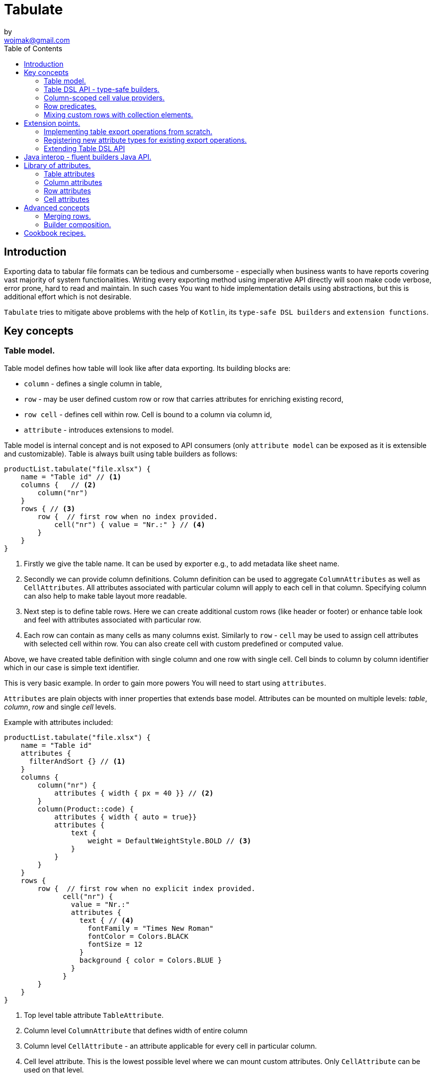 = Tabulate
:icons: font
:source-highlighter: highlight.js
by <wojmak@gmail.com>
:toc:

<<<
== Introduction

Exporting data to tabular file formats can be tedious and cumbersome - especially when business wants to have reports covering vast majority of system functionalities. Writing every exporting method using imperative API directly will soon make code verbose, error prone, hard to read and maintain. In such cases You want to hide implementation details using abstractions, but this is additional effort which is not desirable.

`Tabulate` tries to mitigate above problems with the help of `Kotlin`, its `type-safe DSL builders` and `extension functions`.

== Key concepts

=== Table model.

Table model defines how table will look like after data exporting. Its building blocks are:

- `column` - defines a single column in table,
- `row`  - may be user defined custom row or row that carries attributes for enriching existing record,
- `row cell` - defines cell within row. Cell is bound to a column via column id,
- `attribute` - introduces extensions to model.

Table model is internal concept and is not exposed to API consumers (only `attribute model` can be exposed as it is extensible and customizable). Table is always built using table builders as follows:

[source,kotlin,options="nowrap"]
----
productList.tabulate("file.xlsx") {
    name = "Table id" // <1>
    columns {   // <2>
        column("nr")
    }
    rows { // <3>
        row {  // first row when no index provided.
            cell("nr") { value = "Nr.:" } // <4>
        }
    }
}
----
<1> Firstly we give the table name. It can be used by exporter e.g., to add metadata like sheet name.
<2> Secondly we can provide column definitions. Column definition can be used to aggregate `ColumnAttributes` as well as `CellAttributes`. All attributes associated with particular column will apply to each cell in that column. Specifying column can also help to make table layout more readable.
<3> Next step is to define table rows. Here we can create additional custom rows (like header or footer) or enhance table look and feel with attributes associated with particular row.
<4> Each row can contain as many cells as many columns exist. Similarly to `row` - `cell` may be used to assign cell attributes with selected cell within row. You can also create cell with custom predefined or computed value.

Above, we have created table definition with single column and one row with single cell.
Cell binds to column by column identifier which in our case is simple text identifier.

This is very basic example. In order to gain more powers You will need to start using `attributes`.

`Attributes` are plain objects with inner properties that extends base model. Attributes can be mounted on multiple levels: _table_, _column_, _row_ and single _cell_ levels.

Example with attributes included:
[source,kotlin,options="nowrap"]
----
productList.tabulate("file.xlsx") {
    name = "Table id"
    attributes {
      filterAndSort {} // <1>
    }
    columns {
        column("nr") {
            attributes { width { px = 40 }} // <2>
        }
        column(Product::code) {
            attributes { width { auto = true}}
            attributes {
                text {
                    weight = DefaultWeightStyle.BOLD // <3>
                }
            }
        }
    }
    rows {
        row {  // first row when no explicit index provided.
              cell("nr") {
                value = "Nr.:"
                attributes {
                  text { // <4>
                    fontFamily = "Times New Roman"
                    fontColor = Colors.BLACK
                    fontSize = 12
                  }
                  background { color = Colors.BLUE }
                }
              }
        }
    }
}
----
<1> Top level table attribute `TableAttribute`.
<2> Column level `ColumnAttribute` that defines width of entire column
<3> Column level `CellAttribute` - an attribute applicable for every cell in particular column.
<4> Cell level attribute. This is the lowest possible level where we can mount custom attributes. Only `CellAttribute` can be used on that level.

=== Table DSL API - type-safe builders.

Kotlin type-safe builders fit well into describing table structure. They make source code look more concise and readable and developement becomes easier. At coding time, your IDE makes use of type-safety offered by builders and shows completion hints which elevates developer experience. Almost zero documentation is required to start. You can start playing with the API right now.

DSL functions by convention take `lambda with receivers` as arguments which abstract away internal API instantiation details from consumers. Within lambda you can call other API methods which in turn, can take downstream builders as arguments. This way - we can end up having multi-level DSL API structure, where each level is extensible via Kotlin extension functions. On each DSL level You are allowed to invoke receiver scope methods and access lexical scope variables which can lead to interesting results:
[source,kotlin,options="nowrap"]
----
    val additionalProducts = ... // <1>
    tabulate {
          name = "Products table"
          rows {
              header("Code", "Name", "Description", "Manufacturer") // <2>
              additionalProducts.forEach { // <3>
                  row {
                      cell { value = it.code }
                      cell { value = it.name }
                      cell { value = it.description }
                      cell { value = it.manufacturer }
                  }
              }
          }
    }.export("products.xlsx")
----
<1> Here we are using `additionalProducts` val which is collection of elements to be exported.
<2> After that, we define header as long as we know that our template doesn't mention it.
<3> Finally, we are iterating over collection elements to build static table model.

CAUTION: Although it is possible to build row definitions by iterating over collection directly, you should always prefer to use <<column_scoped_cell_value_providers>>. They are much faster and consume much less memory than approach shown in point number `3`.

As already said, it is possible to extend each DSL level by using extension functions on DSL API builder classes.

Take the example from previous section:
[source,kotlin,options="nowrap"]
----
    tabulate {
          rows {
              header("Code", "Name", "Description", "Manufacturer")
          }
    }.export("products.xlsx")
----
Function `.header` is implemented as follows:

[source,kotlin,options="nowrap"]
----
fun <T> RowsBuilderApi<T>.header(vararg names: String) =
    newRow(0) { // <1>
        cells {
            names.forEach {
                cell { value = it }
            }
        }
    }
----
<1> Calling `.newRow(0)` `RowsBuilderApi` method internally ensures that `.header` extension function always defines custom row at index `0`.

This way you can create various shortcuts and templates, making DSL vocabulary richer and more expressive.
It is worth mentioning that by using extension functions on DSL builders - scope becomes restricted by `DslMarker` annotation, so it is not possible to break table definition by calling methods from upstream builders.

=== Column-scoped cell value providers. [[column_scoped_cell_value_providers]]

Column API makes it possible to pass property getter reference as a column key.
This creates object property to column binding which is applied later at run time for cell value evaluation.
[source,kotlin,options="nowrap"]
----
productsRepository.loadProductsByDate(now()).tabulate("file/path/products.xlsx") {
            name = "Products table"
            columns {
                column(Product::code)
                column(Product::name)
                column(Product::description)
            }
        }
----
Property getter as column key kills two birds with one stone:

 - It allows to reference column later in cell builder,
 - it allows to extract collection element property value when row context is built for rendering.

Presence of <<column_scoped_cell_value_providers>> in table definition removes the requirement of explicit row definition.
It is enough to use `Product::code` getter reference as column key to determine value of each consecutive row cell.
You are still allowed to define new rows explicitly (through call `newRow([index value or <<row_index_predicates>>])`) or to
provide extensions to existing rows (through call `matching {  <<record_row_predicates>> } assign { ... }`).

=== Row predicates. [[row_predicates]]

==== Row index predicates. [[row_index_predicates]]

You have already seen how `.header` extension function is implemented. Internally it invokes `.newRow(0)` which requests rendering of a row at index `0`. What if You want to apply entire row definition for several indices ?
You may repeat `.newRow()` invocation as many times as required, but there is better option.
You can use row index predicate as follows:

[source,kotlin,options="nowrap"]
----
atIndex { gt(0) and lt(100) } newRow { // <1>
    cell { expression = RowCellExpression { "index : ${it.rowIndex.getIndex()}" } } // <2>
}
----
<1> We start the row line with method `atIndex { ... }` which takes row index predicate `gt(0) and lt(100)`. It literally says: 'Apply this row definition to all indices between index 0 and index 100'. Last 'keyword' sounds: `newRow` and delivers row definition from within curly braces.
<2> This line represents definition of a row which is about to be created for each matching index. It contains single cell with runtime expression evaluated at context rendering time.

There is also alternative notation used to achieve the same result:

[source,kotlin,options="nowrap"]
----
newRow({ gt(0) and lt(100) }) {
    cell { expression = RowCellExpression { "index : ${it.rowIndex.getIndex()}" } }
}
----

==== Record row predicates [[record_row_predicates]]

Record predicates differs from `row index predicates` in that they cannot be used to insert new custom rows. They can only enrich *existing* row, that is:

 - custom row that is created by `newRow` API method,
 - or a row that is derived from collection element (it is always produced from <<column_scoped_cell_value_providers>> column binding).

Record row predicates are always represented by a predicate function that checks if currently processed record or custom row meets specific conditions.

<<<
On API level we can define `row predicate` in two ways:

[source,kotlin]
----
// <1>
matching { <predicate> } assign {
  // row attributes, cells definition
}

// <2>
row({ <predicate> }) {
  // row attributes, cells definition
}
----
<1> First method seems to be closer to natural language but takes more space. Also it does not mention `row` so it may be not intuitive for some users.
<2> Second method uses DSL keyword **row** in first place which is desired, but as long as we associate predicate with row builder where both are lambdas, we are forced to use syntax like `({ ... })` which I personally do not like in Kotlin.

=== Mixing custom rows with collection elements.

`Tabulate` makes it possible to define static table consisting only from custom rows that are all known at build time.
It also allows You to generate table where each row is dynamically computed from collection of any type.
What is more, there is nothing that stops You from using both techniques for single table export:

[source,kotlin,options="nowrap"]
----
contracts.tabulate("contracts.xlsx") {
    name = "Active Contracts"
    // <1>
    columns {
        column(Contract::client)
        column(Contract::contractCode)
        column(Contract::contractLength)
        column(Contract::dateSigned)
    }
    rows {
        // <2>
        header {
            columnTitles(
                "Client",
                "Code",
                "Contract Length",
                "Date Signed",
            )
        }
    }
}
----
<1> In order to export collection of elements, all we need to do is do define column bindings with getter property references as identifiers. As long as there are no custom row defined in 'row' section, all rows
in table will be the rows originating from collection of elements.
<2> If You declare custom row at specific index (or matching index predicate), then it will take precedence over dynamic rows generated from collection. So if You declare `header` row it will be the very first row in exported table, but when You write `newRow(2)` - this will insert custom row at third index and rows 0 and 1 will be reserved for collection elements.

There are still cases where this flexibility is not enough. How can we define custom row that will be inserted after all collection elements ?

<<<
== Extension points.

I have put lots of effort to make **Tabulate** extensible. Currently, it is possible to:

- add user defined attributes,
- add custom renderers for already defined attributes,
- implement table export operations from scratch (e.g., html table, cli table, mock renderer for testing),
- extend DSL type-safe builder APIS on all possible levels.

=== Implementing table export operations from scratch.
In order to support new tabular file format you will have to:

- Create `RenderingContext` class. It represents internal state and low-level API to communicate with 3rd party library like Apache POI. Object of that class is passed to all table export operations as well as to all attribute rendering operations that are registered by `ServiceLoader` infrastructure. Such common denominator element is required to enable table modifications coming from within various render operations.
- Create `OutputBinding` class. It defines transformation of `RenderingContext` into different kind out outputs. By separating `OutputBinding` from `RenderingContext` we can enable multiple outputs for particular `RenderingContext` class dynamically.
- Define `ExportOperationsProvider` or `ExportOperationsConfiguringFactory` depending on your scenario. If You don't need to decouple attribute operations from table export operations (e.g., because supported format does not assumes attributes at all) You can implement `ExportOperationsProvider` interface and define all rendering logic in single class. For cases, where attributes needs to be rendered independently (e.g., because You want to support user-defined attributes) it is advised to extend `ExportOperationsConfiguringFactory`. For both scenarios You will have to create file `resource/META-INF/io.github.voytech.tabulate.template.spi.ExportOperationsProvider`, and put fully qualified class name of your custom factory in the first line. **This step is required by a template in order to resolve your extension at run-time**.

<<<
Below, basic CSV export operations implementation:

First step is to define `RenderingContext`:
[source,kotlin,options="nowrap"]
----
// <1>
open class CsvRenderingContext: RenderingContext {
    private lateinit var bufferedWriter: BufferedWriter
    private val line = StringBuilder()

    fun doBind(output: OutputStream) {
        bufferedWriter = output.bufferedWriter()
    }

    fun startRow() {
        line.clear()
    }

    private fun AttributedCell.getSeparatorCharacter(): String =
        attributes?.get(CellSeparatorCharacterAttribute::class.java)?.separator ?: ","

    fun <T> endRow(context: AttributedRowWithCells<T>) {
        val lastIndex = context.rowCellValues.size - 1
        context.rowCellValues.values.forEachIndexed { index, cell ->
            line.append(cell.value.value.toString())
            if (index < lastIndex) line.append(cell.getSeparatorCharacter())
        }
        bufferedWriter.write(line.toString())
        bufferedWriter.newLine()
    }

    fun finish() {
        bufferedWriter.close()
    }
}
----
<1> `CsvRenderingContext` implements `RenderingContext` marker interface and provides logic and state responsible for generating table in selected format. It is a common denominator used as argument of all export operation methods in order to share rendering state and allow interaction with it.

<<<
Then we need to create at least one `OutputBinding` in order to be able to flush results int output:
[source,kotlin,options="nowrap"]
----
class CsvOutputStreamOutputBinding : OutputStreamOutputBinding<CsvRenderingContext>() {

    override fun onBind(renderingContext: CsvRenderingContext, output: OutputStream) { // <1>
        renderingContext.doBind(output)
    }

    override fun flush(output: OutputStream) { // <2>
        renderingContext.finish()
        output.close()
    }
}
----
<1> The `.onBind` method is called internally by `TabulationTemplate` as soon as both: output and rendering context instances are available. It connects rendering context with particular output and allows implementing flush logic.
<2> The `.flush` dumps in-memory rendering context into given output.

<<<
Finally, we are implementing `ExportOperationsProvider` compatible with `RenderingCotnext` of choice:
[source,kotlin,options="nowrap"]
----
class CsvExportOperationsFactory: ExportOperationsProvider<CsvRenderingContext> {

    override fun getContextClass(): Class<CsvRenderingContext> = CsvRenderingContext::class.java // <1>

    override fun createRenderingContext() = CsvRenderingContext()  // <2>

    override fun supportsFormat(): TabulationFormat = format("csv") // <3>

    // <4>
    override fun createExportOperations(): AttributedContextExportOperations<CsvRenderingContext> = object :  AttributedContextExportOperations<CsvRenderingContext> {

        override fun beginRow(renderingContext: CsvRenderingContext, context: AttributedRow) {
            renderingContext.startRow()
        }

        override fun <T> endRow(renderingContext: CsvRenderingContext, context: AttributedRowWithCells<T>) {
            renderingContext.endRow(context)
        }
    }

    // <5>
    override fun createOutputBindings(): List<OutputBinding<CsvRenderingContext, *>> = listOf(CsvOutputStreamOutputBinding())

}
----
<1> Define the `RenderingContext` compatible with export operation provider,
<2> Instantiate new `RenderingContext` instance. This instantiation always occurs at the very beginning,
<3> Declare `TabulationFormat`. It consists of file extension and provider identifier,
<4> This is the most important step. *Here we implement actual table rendering logic*,
<5> Finally - we need to provide list of supported outputs. Bare minimum should be at least `OutputStreamOutputBinding`.

<<<
If target tabular format supports styles, You may add support for rendering built-in attributes as follows:

[source,kotlin,options="nowrap"]
----
class ExampleExportOperationsConfiguringFactory : ExportOperationsConfiguringFactory<SomeRenderingContext>() {

  ..
  override fun getAttributeOperationsFactory(renderingContext: SomeRenderingContext): AttributeRenderOperationsFactory<SomeRenderingContext> =
      object: StandardAttributeRenderOperationsProvider<SomeRenderingContext>{
          override fun createTemplateFileRenderer(renderingContext: SomeRenderingContext): TableAttributeRenderOperation<TemplateFileAttribute> =
            TemplateFileAttributeRenderOperation(renderingContext)

          override fun createColumnWidthRenderer(renderingContext: SomeRenderingContext): ColumnAttributeRenderOperation<ColumnWidthAttribute> =
            ColumnWidthAttributeRenderOperation(renderingContext)

          override fun createRowHeightRenderer(renderingContext: SomeRenderingContext): RowAttributeRenderOperation<T, RowHeightAttribute> =
            RowHeightAttributeRenderOperation(renderingContext)

          override fun createCellTextStyleRenderer(renderingContext: SomeRenderingContext): CellAttributeRenderOperation<CellTextStylesAttribute> =
            CellTextStylesAttributeRenderOperation(renderingContext)

          override fun createCellBordersRenderer(renderingContext: SomeRenderingContext): CellAttributeRenderOperation<CellBordersAttribute> =
            CellBordersAttributeRenderOperation(renderingContext)

          override fun createCellAlignmentRenderer(renderingContext: SomeRenderingContext): CellAttributeRenderOperation<CellAlignmentAttribute> =
            CellAlignmentAttributeRenderOperation(renderingContext)

          override fun createCellBackgroundRenderer(renderingContext: SomeRenderingContext): CellAttributeRenderOperation<CellBackgroundAttribute> =
            CellBackgroundAttributeRenderOperation(renderingContext)
      })
}
----
Factory class `StandardAttributeRenderOperationsFactory` exposes API which assumes specific standard library attributes.
If your file format allow additional attributes which are not present in standard library (tabulate-core), you may use `AttributeRenderOperationsFactory` interface directly, or fill additional constructor properties on `StandardAttributeRenderOperationsFactory` as below:

[source,kotlin,options="nowrap"]
----
class ExampleExportOperationsConfiguringFactory<T> : ExportOperationsConfiguringFactory<T,SomeRenderingContext>() {

  ...
  override fun getAttributeOperationsFactory(renderingContext: SomeRenderingContext): AttributeRenderOperationsFactory<T> =
      StandardAttributeRenderOperationsFactory(renderingContext, object: StandardAttributeRenderOperationsProvider<SomeRenderingContext,T>{
          override fun createTemplateFileRenderer(renderingContext: SomeRenderingContext): TableAttributeRenderOperation<TemplateFileAttribute> = TemplateFileAttributeRenderOperation(renderingContext)
      },
        additionalCellAttributeRenderers = setOf( .. )
        additionalTableAttributeRenderers = setOf( .. )
      )
}
----

=== Registering new attribute types for existing export operations.
It is possible that you have requirements which cannot be achieved with standard set of attributes, and your code is in different compilation unit than specific table export operation implementation. Assume You want to use existing Apache POI excel table exporter, but there is lack of certain attribute support. In such situation - You can still register attribute by implementing another service provider interface - `AttributeRenderOperationsProvider`:

[source,kotlin,options="nowrap"]
----
class CustomAttributeRendersOperationsProvider : AttributeRenderOperationsProvider<ApachePoiRenderingContext> {

    override fun getContextClass() = ApachePoiRenderingContext::class.java

    override fun getAttributeOperationsFactory(renderingContext: ApachePoiRenderingContext): AttributeRenderOperationsFactory<ApachePoiRenderingContext> {
        return object : AttributeRenderOperationsFactory<ApachePoiRenderingContext> {
            override fun createCellAttributeRenderOperations(): Set<CellAttributeRenderOperation<out CellAttributeAlias>> =
                setOf(MarkerCellAttributeRenderOperation(renderingContext))
        }
    }
}
----

After creating factory - You need to implement particular attribute together with DSL API extension function and attribute render operation to instruct 3rd party Apache Poi API on how to proceed.

[source,kotlin,options="nowrap"]
----
data class MarkerCellAttribute(val text: String) : CellAttribute<MarkerCellAttribute>() {

    class Builder(var text: String = "") : CellAttributeBuilder<MarkerCellAttribute> {
        override fun build(): MarkerCellAttribute = MarkerCellAttribute(text)
    }
}

class SimpleMarkerCellAttributeRenderOperation  : CellAttributeRenderOperation<ApachePoiRenderingContext, SimpleTestCellAttribute>  {

    override fun attributeType(): Class<MarkerCellAttribute> = MarkerCellAttribute::class.java

    override fun renderAttribute(renderingContext: ApachePoiRenderingContext, context: RowCellContext, attribute: MarkerCellAttribute) {
        with(renderingContext.assertCell(context.getTableId(), context.rowIndex, context.columnIndex)) {
            this.setCellValue("${this.stringCellValue} [ ${attribute.label} ]")
        }
    }
}

fun <T> CellLevelAttributesBuilderApi<T>.label(block: MarkerCellAttribute.Builder.() -> Unit) =
    attribute(MarkerCellAttribute.Builder().apply(block))
----

Finally, You need to create file `resource/META-INF/io.github.voytech.tabulate.template.spi.AttributeRenderOperationsProvider`, and put fully qualified class name of our factory in it.

=== Extending Table DSL API

In the last section You saw how to define custom user attributes. The last step involves creating extension function on specific DSL attribute API. As DSL builder class name suggests (`CellLevelAttributesBuilderApi<T>`) this builder is part of a Cell DSL API only , which means that it won't be possible to add this attribute on row, column and table. You can leverage this behaviour for restricting say 'mounting points' of specific attributes. In order to enable cell attribute on all levels You will need to add more extension functions:

[source,kotlin,options="nowrap"]
----
fun <T> ColumnLevelAttributesBuilderApi<T>.label(block: MarkerCellAttribute.Builder.() -> Unit) =
    attribute(MarkerCellAttribute.Builder().apply(block).build())
fun <T> RowLevelAttributesBuilderApi<T>.label(block: MarkerCellAttribute.Builder.() -> Unit) =
  attribute(MarkerCellAttribute.Builder().apply(block).build())
fun <T> TableLevelAttributesBuilderApi<T>.label(block: MarkerCellAttribute.Builder.() -> Unit) =
  attribute(MarkerCellAttribute.Builder().apply(block).build())
----

Now You can call `label` on all DSL API levels in `attributes` scope like:

[source,kotlin,options="nowrap"]
----
productList.tabulate("file.xlsx") {
    name = "Table id"
    attributes {
      label { text = "TABLE" }
    }
    columns {
        column("nr") {
            attributes { label { text = "COLUMN" } }
            ..
        }
    }
    rows {
        row {
           attributes { label { text = "ROW" } }
           cell("nr") {
              value = "Nr.:"
              attributes {
                attributes { label { text = "CELL" } }
              }
           }
            ..
        }
    }
}
----
The result of above configuration will be as such:
- In the first row, cell at a column with id "nr" will end with `[ CELL ]`, and rest of cells will end with `[ ROW ]`,
- Remaining cells (starting from second row) in a column with id "nr" will end with `[ COLUMN ]`,
- All remaining cells will end with `[ TABLE ]`.

<<<
== Java interop - fluent builders Java API.
Old-fashioned Java fluent builder API is also supported. It is needless to say it looks much less attractive:

[source,java,options="nowrap"]
----
Table<Employee> employeeTable = Table.<Employee>builder()
		.attribute(TemplateFileAttribute::builder, builder -> builder.setFileName("file.xlsx"))
        .attribute(ColumnWidthAttribute::builder, builder -> builder.setAuto(true))
		.columns()
            .column(of("id"),Employee::getId)
		    .column(of("firstName"),Employee::getFirstName)
		    .column(of("lastName"),Employee::getLastName)
		.rows()
		    .row(0)
		        .attribute(RowHeightAttribute::builder, builder -> builder.setPx(100))
		.build();
----

<<<
== Library of attributes.

You may need attributes for various reasons - for styling, for formatting or other custom hooks.

Currently, with `tabulate-core` and `tabulate-excel` modules, you will get following attributes included:

==== Table attributes
- `FilterAndSortAttribute` - enables filtering and sorting of excel table,
- `TemplateFileAttribute` - allows performing template file interpolation with source data collection of items,

==== Column attributes
- `ColumnWidthAttribute` - sets the width of column (meaning all cells gathered under particular column will have same width),

==== Row attributes
- `RowHeightAttribute` - sets the height of row (meaning all cells gathered within particular row will have same height),

==== Cell attributes
- `CellTextStylesAttribute` - allows controlling general, text related style attributes,
- `CellBordersAttribute` - sets borders on selected cells,
- `CellBackgroundAttribute` - sets background color and fill,
- `CellAlignmentAttribute` - sets text vertical and horizontal alignment

Typical usage scenario for attributes:
[source,kotlin,options="nowrap"]
----
productsRepository.loadProductsByDate(now()).tabulate("product_with_styles.xlsx") {
    name = "Products table"
    columns {
        column(Product::code) {
            attributes(
                width { auto = true },
                text {
                    fontFamily = "Times New Roman"
                    fontColor = Colors.BLACK
                    fontSize = 12
                },
                background { color = Colors.BLUE }
            )
        }
        column(Product::distributionDate) {
            attributes(
                width { auto = true },
                dataFormat { value = "dd.mm.YYYY" }
            )
        }
    }
    rows {
        row {
            attributes(
                text {
                    fontFamily = "Times New Roman"
                    fontColor = Colors.BLACK
                    fontSize = 12
                },
                background { color = Colors.BLUE }
            )
        }
    }
}
----

<<<
== Advanced concepts

=== Merging rows.

When multiple `Row` model definitions are qualified by a predicate, they form a single synthetic row. Following rules regarding row merge applies:
- Row level attributes will be concatenated or merged if are of same type.
- Cell values will be concatenated, or overriden by last cell occurence at given column.
- Cell level attributes will be concatenated, or merged if of same type.
- Two attributes of same type are merged by overriding clashing attribute properties from left to right where on left side stands attribute from higher level (e.g. row level), and on right site stands attribute from lower level (e.g. cell level).

TBD.

<<<
=== Builder composition.

TBD.

<<<
== Cookbook recipes.

TBD.
